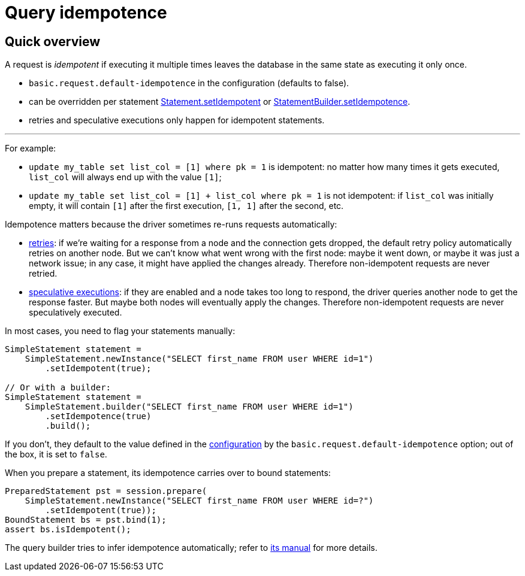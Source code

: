 = Query idempotence

== Quick overview

A request is _idempotent_ if executing it multiple times leaves the database in the same state as executing it only once.

* `basic.request.default-idempotence` in the configuration (defaults to false).
* can be overridden per statement https://docs.datastax.com/en/drivers/java/4.17/com/datastax/oss/driver/api/core/cql/Statement.html#setIdempotent-java.lang.Boolean-[Statement.setIdempotent] or https://docs.datastax.com/en/drivers/java/4.17/com/datastax/oss/driver/api/core/cql/StatementBuilder.html#setIdempotence-java.lang.Boolean-[StatementBuilder.setIdempotence].
* retries and speculative executions only happen for idempotent statements.

'''

For example:

* `update my_table set list_col = [1] where pk = 1` is idempotent: no matter how many times it gets executed, `list_col`  will always end up with the value `[1]`;
* `update my_table set list_col = [1] + list_col where pk = 1` is not idempotent: if `list_col` was initially empty, it will contain `[1]` after the first execution, `[1, 1]` after the second, etc.

Idempotence matters because the driver sometimes re-runs requests automatically:

* link:../retries[retries]: if we're waiting for a response from a node and the connection gets dropped, the default retry policy automatically retries on another node.
But we can't know what went wrong with the first node: maybe it went down, or maybe it was just a network issue;
in any case, it might have applied the changes already.
Therefore non-idempotent requests are never retried.
* link:../speculative_execution[speculative executions]: if they are enabled and a node takes too long to respond, the driver queries another node to get the response faster.
But maybe both nodes will eventually apply the changes.
Therefore non-idempotent requests are never speculatively executed.

In most cases, you need to flag your statements manually:

[source,java]
----
SimpleStatement statement =
    SimpleStatement.newInstance("SELECT first_name FROM user WHERE id=1")
        .setIdempotent(true);

// Or with a builder:
SimpleStatement statement =
    SimpleStatement.builder("SELECT first_name FROM user WHERE id=1")
        .setIdempotence(true)
        .build();
----

If you don't, they default to the value defined in the xref:core:configuration.adoc[configuration] by the `basic.request.default-idempotence` option;
out of the box, it is set to `false`.

When you prepare a statement, its idempotence carries over to bound statements:

[source,java]
----
PreparedStatement pst = session.prepare(
    SimpleStatement.newInstance("SELECT first_name FROM user WHERE id=?")
        .setIdempotent(true));
BoundStatement bs = pst.bind(1);
assert bs.isIdempotent();
----

The query builder tries to infer idempotence automatically;
refer to link:../../query_builder/idempotence/[its manual] for more details.
